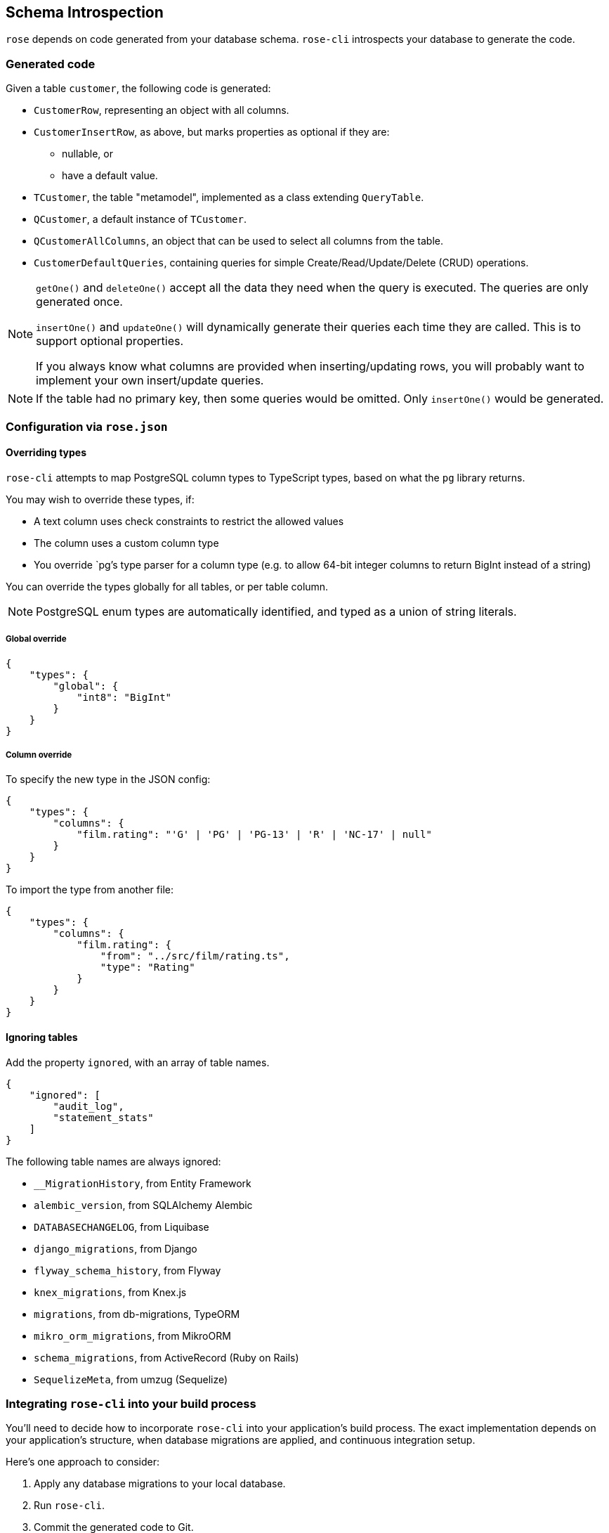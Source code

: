== Schema Introspection

`rose` depends on code generated from your database schema. `rose-cli` introspects your database to generate the code.

=== Generated code

Given a table `customer`, the following code is generated:

* `CustomerRow`, representing an object with all columns.
* `CustomerInsertRow`, as above, but marks properties as optional if they are:
 ** nullable, or
 ** have a default value.
* `TCustomer`, the table "metamodel", implemented as a class extending `QueryTable`.
* `QCustomer`, a default instance of `TCustomer`.
* `QCustomerAllColumns`, an object that can be used to select all columns from the table.
* `CustomerDefaultQueries`, containing queries for simple Create/Read/Update/Delete (CRUD) operations.

[NOTE]
====
`getOne()` and `deleteOne()` accept all the data they need when the query is executed. The queries are only generated
once.

`insertOne()` and `updateOne()` will dynamically generate their queries each time they are called. This is to support
optional properties.

If you always know what columns are provided when inserting/updating rows, you will probably want to implement your own
insert/update queries.
====

[NOTE]
====
If the table had no primary key, then some queries would be omitted. Only `insertOne()` would be generated.
====

=== Configuration via `rose.json`

==== Overriding types

`rose-cli` attempts to map PostgreSQL column types to TypeScript types, based on what the `pg` library returns.

You may wish to override these types, if:

* A text column uses check constraints to restrict the allowed values
* The column uses a custom column type
* You override `pg`'s type parser for a column type (e.g. to allow 64-bit integer columns to return BigInt instead of
  a string)

You can override the types globally for all tables, or per table column.

[NOTE]
====
PostgreSQL enum types are automatically identified, and typed as a union of string literals.
====

===== Global override

[source,json]
----
{
    "types": {
        "global": {
            "int8": "BigInt"
        }
    }
}
----

===== Column override

To specify the new type in the JSON config:

[source,json]
----
{
    "types": {
        "columns": {
            "film.rating": "'G' | 'PG' | 'PG-13' | 'R' | 'NC-17' | null"
        }
    }
}
----

To import the type from another file:

[source,json]
----
{
    "types": {
        "columns": {
            "film.rating": {
                "from": "../src/film/rating.ts",
                "type": "Rating"
            }
        }
    }
}
----

==== Ignoring tables

Add the property `ignored`, with an array of table names.

[source,json]
----
{
    "ignored": [
        "audit_log",
        "statement_stats"
    ]
}
----

The following table names are always ignored:

* `__MigrationHistory`, from Entity Framework
* `alembic_version`, from SQLAlchemy Alembic
* `DATABASECHANGELOG`, from Liquibase
* `django_migrations`, from Django
* `flyway_schema_history`, from Flyway
* `knex_migrations`, from Knex.js
* `migrations`, from db-migrations, TypeORM
* `mikro_orm_migrations`, from MikroORM
* `schema_migrations`, from ActiveRecord (Ruby on Rails)
* `SequelizeMeta`, from umzug (Sequelize)

=== Integrating `rose-cli` into your build process

You'll need to decide how to incorporate `rose-cli` into your application's build process. The exact implementation
depends on your application's structure, when database migrations are applied, and continuous integration setup.

Here's one approach to consider:

1. Apply any database migrations to your local database.
2. Run `rose-cli`.
3. Commit the generated code to Git.
4. In your CI, repeat steps 1 and 2 (using a Docker container for the database).
5. Check for any uncommitted change to the generated code, and if found, fail the build. For example, assuming your
   generated code lives in the director `generated/`, you can call Git like this: `git diff --exit-code generated/`.

=== Generated code style conventions

All generated code uses the following style conventions:

* File names, interfaces and type aliases use PascalCase
* Properties, methods, function parameters, and local variables use camelCase

Generated files contain a special comment to disable eslint.
